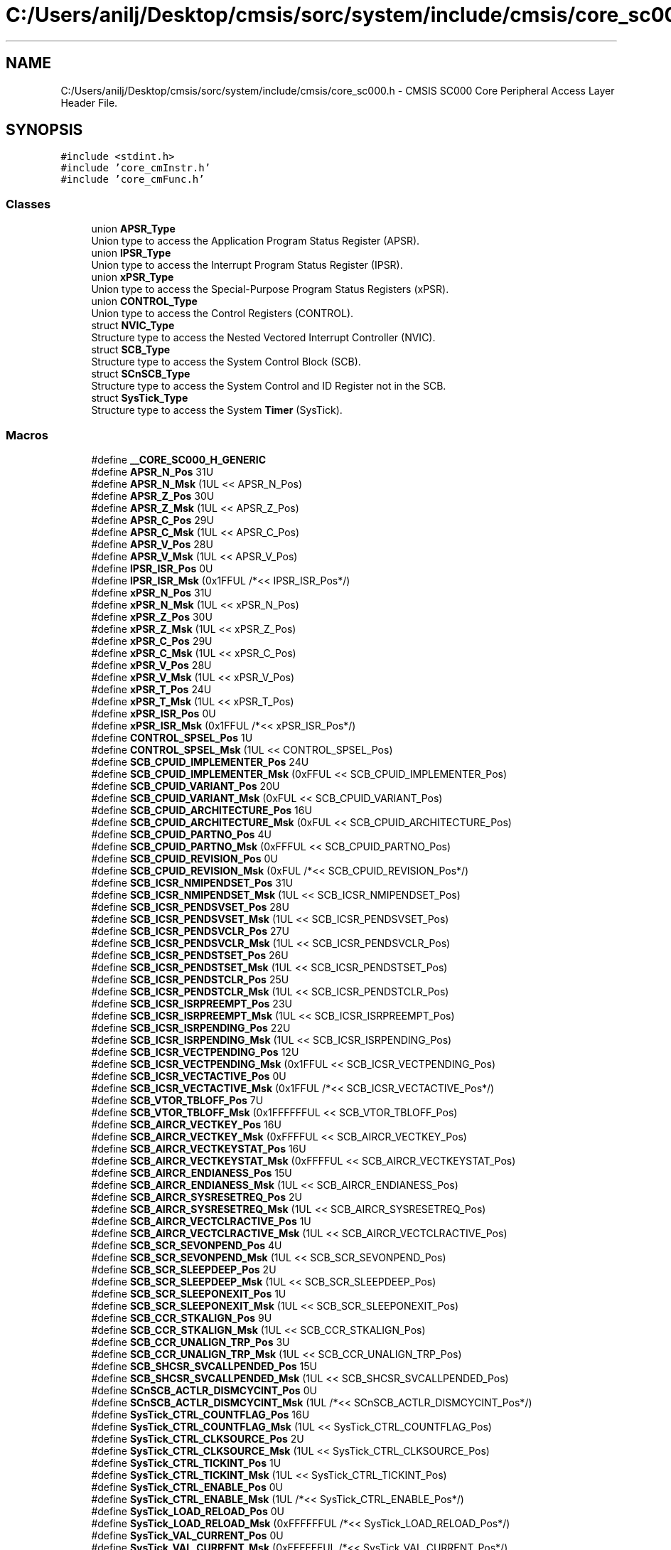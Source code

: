 .TH "C:/Users/anilj/Desktop/cmsis/sorc/system/include/cmsis/core_sc000.h" 3 "Sun Apr 16 2017" "STM32_CMSIS" \" -*- nroff -*-
.ad l
.nh
.SH NAME
C:/Users/anilj/Desktop/cmsis/sorc/system/include/cmsis/core_sc000.h \- CMSIS SC000 Core Peripheral Access Layer Header File\&.  

.SH SYNOPSIS
.br
.PP
\fC#include <stdint\&.h>\fP
.br
\fC#include 'core_cmInstr\&.h'\fP
.br
\fC#include 'core_cmFunc\&.h'\fP
.br

.SS "Classes"

.in +1c
.ti -1c
.RI "union \fBAPSR_Type\fP"
.br
.RI "Union type to access the Application Program Status Register (APSR)\&. "
.ti -1c
.RI "union \fBIPSR_Type\fP"
.br
.RI "Union type to access the Interrupt Program Status Register (IPSR)\&. "
.ti -1c
.RI "union \fBxPSR_Type\fP"
.br
.RI "Union type to access the Special-Purpose Program Status Registers (xPSR)\&. "
.ti -1c
.RI "union \fBCONTROL_Type\fP"
.br
.RI "Union type to access the Control Registers (CONTROL)\&. "
.ti -1c
.RI "struct \fBNVIC_Type\fP"
.br
.RI "Structure type to access the Nested Vectored Interrupt Controller (NVIC)\&. "
.ti -1c
.RI "struct \fBSCB_Type\fP"
.br
.RI "Structure type to access the System Control Block (SCB)\&. "
.ti -1c
.RI "struct \fBSCnSCB_Type\fP"
.br
.RI "Structure type to access the System Control and ID Register not in the SCB\&. "
.ti -1c
.RI "struct \fBSysTick_Type\fP"
.br
.RI "Structure type to access the System \fBTimer\fP (SysTick)\&. "
.in -1c
.SS "Macros"

.in +1c
.ti -1c
.RI "#define \fB__CORE_SC000_H_GENERIC\fP"
.br
.ti -1c
.RI "#define \fBAPSR_N_Pos\fP   31U"
.br
.ti -1c
.RI "#define \fBAPSR_N_Msk\fP   (1UL << APSR_N_Pos)"
.br
.ti -1c
.RI "#define \fBAPSR_Z_Pos\fP   30U"
.br
.ti -1c
.RI "#define \fBAPSR_Z_Msk\fP   (1UL << APSR_Z_Pos)"
.br
.ti -1c
.RI "#define \fBAPSR_C_Pos\fP   29U"
.br
.ti -1c
.RI "#define \fBAPSR_C_Msk\fP   (1UL << APSR_C_Pos)"
.br
.ti -1c
.RI "#define \fBAPSR_V_Pos\fP   28U"
.br
.ti -1c
.RI "#define \fBAPSR_V_Msk\fP   (1UL << APSR_V_Pos)"
.br
.ti -1c
.RI "#define \fBIPSR_ISR_Pos\fP   0U"
.br
.ti -1c
.RI "#define \fBIPSR_ISR_Msk\fP   (0x1FFUL /*<< IPSR_ISR_Pos*/)"
.br
.ti -1c
.RI "#define \fBxPSR_N_Pos\fP   31U"
.br
.ti -1c
.RI "#define \fBxPSR_N_Msk\fP   (1UL << xPSR_N_Pos)"
.br
.ti -1c
.RI "#define \fBxPSR_Z_Pos\fP   30U"
.br
.ti -1c
.RI "#define \fBxPSR_Z_Msk\fP   (1UL << xPSR_Z_Pos)"
.br
.ti -1c
.RI "#define \fBxPSR_C_Pos\fP   29U"
.br
.ti -1c
.RI "#define \fBxPSR_C_Msk\fP   (1UL << xPSR_C_Pos)"
.br
.ti -1c
.RI "#define \fBxPSR_V_Pos\fP   28U"
.br
.ti -1c
.RI "#define \fBxPSR_V_Msk\fP   (1UL << xPSR_V_Pos)"
.br
.ti -1c
.RI "#define \fBxPSR_T_Pos\fP   24U"
.br
.ti -1c
.RI "#define \fBxPSR_T_Msk\fP   (1UL << xPSR_T_Pos)"
.br
.ti -1c
.RI "#define \fBxPSR_ISR_Pos\fP   0U"
.br
.ti -1c
.RI "#define \fBxPSR_ISR_Msk\fP   (0x1FFUL /*<< xPSR_ISR_Pos*/)"
.br
.ti -1c
.RI "#define \fBCONTROL_SPSEL_Pos\fP   1U"
.br
.ti -1c
.RI "#define \fBCONTROL_SPSEL_Msk\fP   (1UL << CONTROL_SPSEL_Pos)"
.br
.ti -1c
.RI "#define \fBSCB_CPUID_IMPLEMENTER_Pos\fP   24U"
.br
.ti -1c
.RI "#define \fBSCB_CPUID_IMPLEMENTER_Msk\fP   (0xFFUL << SCB_CPUID_IMPLEMENTER_Pos)"
.br
.ti -1c
.RI "#define \fBSCB_CPUID_VARIANT_Pos\fP   20U"
.br
.ti -1c
.RI "#define \fBSCB_CPUID_VARIANT_Msk\fP   (0xFUL << SCB_CPUID_VARIANT_Pos)"
.br
.ti -1c
.RI "#define \fBSCB_CPUID_ARCHITECTURE_Pos\fP   16U"
.br
.ti -1c
.RI "#define \fBSCB_CPUID_ARCHITECTURE_Msk\fP   (0xFUL << SCB_CPUID_ARCHITECTURE_Pos)"
.br
.ti -1c
.RI "#define \fBSCB_CPUID_PARTNO_Pos\fP   4U"
.br
.ti -1c
.RI "#define \fBSCB_CPUID_PARTNO_Msk\fP   (0xFFFUL << SCB_CPUID_PARTNO_Pos)"
.br
.ti -1c
.RI "#define \fBSCB_CPUID_REVISION_Pos\fP   0U"
.br
.ti -1c
.RI "#define \fBSCB_CPUID_REVISION_Msk\fP   (0xFUL /*<< SCB_CPUID_REVISION_Pos*/)"
.br
.ti -1c
.RI "#define \fBSCB_ICSR_NMIPENDSET_Pos\fP   31U"
.br
.ti -1c
.RI "#define \fBSCB_ICSR_NMIPENDSET_Msk\fP   (1UL << SCB_ICSR_NMIPENDSET_Pos)"
.br
.ti -1c
.RI "#define \fBSCB_ICSR_PENDSVSET_Pos\fP   28U"
.br
.ti -1c
.RI "#define \fBSCB_ICSR_PENDSVSET_Msk\fP   (1UL << SCB_ICSR_PENDSVSET_Pos)"
.br
.ti -1c
.RI "#define \fBSCB_ICSR_PENDSVCLR_Pos\fP   27U"
.br
.ti -1c
.RI "#define \fBSCB_ICSR_PENDSVCLR_Msk\fP   (1UL << SCB_ICSR_PENDSVCLR_Pos)"
.br
.ti -1c
.RI "#define \fBSCB_ICSR_PENDSTSET_Pos\fP   26U"
.br
.ti -1c
.RI "#define \fBSCB_ICSR_PENDSTSET_Msk\fP   (1UL << SCB_ICSR_PENDSTSET_Pos)"
.br
.ti -1c
.RI "#define \fBSCB_ICSR_PENDSTCLR_Pos\fP   25U"
.br
.ti -1c
.RI "#define \fBSCB_ICSR_PENDSTCLR_Msk\fP   (1UL << SCB_ICSR_PENDSTCLR_Pos)"
.br
.ti -1c
.RI "#define \fBSCB_ICSR_ISRPREEMPT_Pos\fP   23U"
.br
.ti -1c
.RI "#define \fBSCB_ICSR_ISRPREEMPT_Msk\fP   (1UL << SCB_ICSR_ISRPREEMPT_Pos)"
.br
.ti -1c
.RI "#define \fBSCB_ICSR_ISRPENDING_Pos\fP   22U"
.br
.ti -1c
.RI "#define \fBSCB_ICSR_ISRPENDING_Msk\fP   (1UL << SCB_ICSR_ISRPENDING_Pos)"
.br
.ti -1c
.RI "#define \fBSCB_ICSR_VECTPENDING_Pos\fP   12U"
.br
.ti -1c
.RI "#define \fBSCB_ICSR_VECTPENDING_Msk\fP   (0x1FFUL << SCB_ICSR_VECTPENDING_Pos)"
.br
.ti -1c
.RI "#define \fBSCB_ICSR_VECTACTIVE_Pos\fP   0U"
.br
.ti -1c
.RI "#define \fBSCB_ICSR_VECTACTIVE_Msk\fP   (0x1FFUL /*<< SCB_ICSR_VECTACTIVE_Pos*/)"
.br
.ti -1c
.RI "#define \fBSCB_VTOR_TBLOFF_Pos\fP   7U"
.br
.ti -1c
.RI "#define \fBSCB_VTOR_TBLOFF_Msk\fP   (0x1FFFFFFUL << SCB_VTOR_TBLOFF_Pos)"
.br
.ti -1c
.RI "#define \fBSCB_AIRCR_VECTKEY_Pos\fP   16U"
.br
.ti -1c
.RI "#define \fBSCB_AIRCR_VECTKEY_Msk\fP   (0xFFFFUL << SCB_AIRCR_VECTKEY_Pos)"
.br
.ti -1c
.RI "#define \fBSCB_AIRCR_VECTKEYSTAT_Pos\fP   16U"
.br
.ti -1c
.RI "#define \fBSCB_AIRCR_VECTKEYSTAT_Msk\fP   (0xFFFFUL << SCB_AIRCR_VECTKEYSTAT_Pos)"
.br
.ti -1c
.RI "#define \fBSCB_AIRCR_ENDIANESS_Pos\fP   15U"
.br
.ti -1c
.RI "#define \fBSCB_AIRCR_ENDIANESS_Msk\fP   (1UL << SCB_AIRCR_ENDIANESS_Pos)"
.br
.ti -1c
.RI "#define \fBSCB_AIRCR_SYSRESETREQ_Pos\fP   2U"
.br
.ti -1c
.RI "#define \fBSCB_AIRCR_SYSRESETREQ_Msk\fP   (1UL << SCB_AIRCR_SYSRESETREQ_Pos)"
.br
.ti -1c
.RI "#define \fBSCB_AIRCR_VECTCLRACTIVE_Pos\fP   1U"
.br
.ti -1c
.RI "#define \fBSCB_AIRCR_VECTCLRACTIVE_Msk\fP   (1UL << SCB_AIRCR_VECTCLRACTIVE_Pos)"
.br
.ti -1c
.RI "#define \fBSCB_SCR_SEVONPEND_Pos\fP   4U"
.br
.ti -1c
.RI "#define \fBSCB_SCR_SEVONPEND_Msk\fP   (1UL << SCB_SCR_SEVONPEND_Pos)"
.br
.ti -1c
.RI "#define \fBSCB_SCR_SLEEPDEEP_Pos\fP   2U"
.br
.ti -1c
.RI "#define \fBSCB_SCR_SLEEPDEEP_Msk\fP   (1UL << SCB_SCR_SLEEPDEEP_Pos)"
.br
.ti -1c
.RI "#define \fBSCB_SCR_SLEEPONEXIT_Pos\fP   1U"
.br
.ti -1c
.RI "#define \fBSCB_SCR_SLEEPONEXIT_Msk\fP   (1UL << SCB_SCR_SLEEPONEXIT_Pos)"
.br
.ti -1c
.RI "#define \fBSCB_CCR_STKALIGN_Pos\fP   9U"
.br
.ti -1c
.RI "#define \fBSCB_CCR_STKALIGN_Msk\fP   (1UL << SCB_CCR_STKALIGN_Pos)"
.br
.ti -1c
.RI "#define \fBSCB_CCR_UNALIGN_TRP_Pos\fP   3U"
.br
.ti -1c
.RI "#define \fBSCB_CCR_UNALIGN_TRP_Msk\fP   (1UL << SCB_CCR_UNALIGN_TRP_Pos)"
.br
.ti -1c
.RI "#define \fBSCB_SHCSR_SVCALLPENDED_Pos\fP   15U"
.br
.ti -1c
.RI "#define \fBSCB_SHCSR_SVCALLPENDED_Msk\fP   (1UL << SCB_SHCSR_SVCALLPENDED_Pos)"
.br
.ti -1c
.RI "#define \fBSCnSCB_ACTLR_DISMCYCINT_Pos\fP   0U"
.br
.ti -1c
.RI "#define \fBSCnSCB_ACTLR_DISMCYCINT_Msk\fP   (1UL /*<< SCnSCB_ACTLR_DISMCYCINT_Pos*/)"
.br
.ti -1c
.RI "#define \fBSysTick_CTRL_COUNTFLAG_Pos\fP   16U"
.br
.ti -1c
.RI "#define \fBSysTick_CTRL_COUNTFLAG_Msk\fP   (1UL << SysTick_CTRL_COUNTFLAG_Pos)"
.br
.ti -1c
.RI "#define \fBSysTick_CTRL_CLKSOURCE_Pos\fP   2U"
.br
.ti -1c
.RI "#define \fBSysTick_CTRL_CLKSOURCE_Msk\fP   (1UL << SysTick_CTRL_CLKSOURCE_Pos)"
.br
.ti -1c
.RI "#define \fBSysTick_CTRL_TICKINT_Pos\fP   1U"
.br
.ti -1c
.RI "#define \fBSysTick_CTRL_TICKINT_Msk\fP   (1UL << SysTick_CTRL_TICKINT_Pos)"
.br
.ti -1c
.RI "#define \fBSysTick_CTRL_ENABLE_Pos\fP   0U"
.br
.ti -1c
.RI "#define \fBSysTick_CTRL_ENABLE_Msk\fP   (1UL /*<< SysTick_CTRL_ENABLE_Pos*/)"
.br
.ti -1c
.RI "#define \fBSysTick_LOAD_RELOAD_Pos\fP   0U"
.br
.ti -1c
.RI "#define \fBSysTick_LOAD_RELOAD_Msk\fP   (0xFFFFFFUL /*<< SysTick_LOAD_RELOAD_Pos*/)"
.br
.ti -1c
.RI "#define \fBSysTick_VAL_CURRENT_Pos\fP   0U"
.br
.ti -1c
.RI "#define \fBSysTick_VAL_CURRENT_Msk\fP   (0xFFFFFFUL /*<< SysTick_VAL_CURRENT_Pos*/)"
.br
.ti -1c
.RI "#define \fBSysTick_CALIB_NOREF_Pos\fP   31U"
.br
.ti -1c
.RI "#define \fBSysTick_CALIB_NOREF_Msk\fP   (1UL << SysTick_CALIB_NOREF_Pos)"
.br
.ti -1c
.RI "#define \fBSysTick_CALIB_SKEW_Pos\fP   30U"
.br
.ti -1c
.RI "#define \fBSysTick_CALIB_SKEW_Msk\fP   (1UL << SysTick_CALIB_SKEW_Pos)"
.br
.ti -1c
.RI "#define \fBSysTick_CALIB_TENMS_Pos\fP   0U"
.br
.ti -1c
.RI "#define \fBSysTick_CALIB_TENMS_Msk\fP   (0xFFFFFFUL /*<< SysTick_CALIB_TENMS_Pos*/)"
.br
.ti -1c
.RI "#define \fB_VAL2FLD\fP(field,  \fBvalue\fP)   ((\fBvalue\fP << field ## _Pos) & field ## _Msk)"
.br
.RI "Mask and shift a bit field value for use in a register bit range\&. "
.ti -1c
.RI "#define \fB_FLD2VAL\fP(field,  \fBvalue\fP)   ((\fBvalue\fP & field ## _Msk) >> field ## _Pos)"
.br
.RI "Mask and shift a register value to extract a bit filed value\&. "
.ti -1c
.RI "#define \fBSCS_BASE\fP   (0xE000E000UL)"
.br
.ti -1c
.RI "#define \fBSysTick_BASE\fP   (\fBSCS_BASE\fP +  0x0010UL)"
.br
.ti -1c
.RI "#define \fBNVIC_BASE\fP   (\fBSCS_BASE\fP +  0x0100UL)"
.br
.ti -1c
.RI "#define \fBSCB_BASE\fP   (\fBSCS_BASE\fP +  0x0D00UL)"
.br
.ti -1c
.RI "#define \fBSCnSCB\fP   ((\fBSCnSCB_Type\fP    *)     \fBSCS_BASE\fP      )"
.br
.ti -1c
.RI "#define \fBSCB\fP   ((\fBSCB_Type\fP       *)     \fBSCB_BASE\fP      )"
.br
.ti -1c
.RI "#define \fBSysTick\fP   ((\fBSysTick_Type\fP   *)     \fBSysTick_BASE\fP  )"
.br
.ti -1c
.RI "#define \fBNVIC\fP   ((\fBNVIC_Type\fP      *)     \fBNVIC_BASE\fP     )"
.br
.ti -1c
.RI "#define \fB_BIT_SHIFT\fP(\fBIRQn\fP)   (  ((((uint32_t)(int32_t)(\fBIRQn\fP))         )      &  0x03UL) * 8UL)"
.br
.ti -1c
.RI "#define \fB_SHP_IDX\fP(\fBIRQn\fP)   ( (((((uint32_t)(int32_t)(\fBIRQn\fP)) & 0x0FUL)\-8UL) >>    2UL)      )"
.br
.ti -1c
.RI "#define \fB_IP_IDX\fP(\fBIRQn\fP)   (   (((uint32_t)(int32_t)(\fBIRQn\fP))                >>    2UL)      )"
.br
.in -1c
.PP
.RI "\fB\fP"
.br

.in +1c
.in +1c
.ti -1c
.RI "#define \fB__SC000_CMSIS_VERSION_MAIN\fP   (0x04U)"
.br
.ti -1c
.RI "#define \fB__SC000_CMSIS_VERSION_SUB\fP   (0x1EU)"
.br
.ti -1c
.RI "#define \fB__SC000_CMSIS_VERSION\fP"
.br
.ti -1c
.RI "#define \fB__CORTEX_SC\fP   (000U)"
.br
.ti -1c
.RI "#define \fB__FPU_USED\fP   0U"
.br
.ti -1c
.RI "#define \fB__CORE_SC000_H_DEPENDANT\fP"
.br
.ti -1c
.RI "#define \fB__I\fP   \fBvolatile\fP const"
.br
.ti -1c
.RI "#define \fB__O\fP   \fBvolatile\fP"
.br
.ti -1c
.RI "#define \fB__IO\fP   \fBvolatile\fP"
.br
.ti -1c
.RI "#define \fB__IM\fP   \fBvolatile\fP const      /*! Defines 'read only' structure member permissions */"
.br
.ti -1c
.RI "#define \fB__OM\fP   \fBvolatile\fP            /*! Defines 'write only' structure member permissions */"
.br
.ti -1c
.RI "#define \fB__IOM\fP   \fBvolatile\fP            /*! Defines 'read / write' structure member permissions */"
.br
.in -1c
.in -1c
.SS "Functions"

.in +1c
.ti -1c
.RI "__STATIC_INLINE void \fBNVIC_EnableIRQ\fP (\fBIRQn_Type\fP \fBIRQn\fP)"
.br
.RI "Enable External Interrupt\&. "
.ti -1c
.RI "__STATIC_INLINE void \fBNVIC_DisableIRQ\fP (\fBIRQn_Type\fP \fBIRQn\fP)"
.br
.RI "Disable External Interrupt\&. "
.ti -1c
.RI "__STATIC_INLINE uint32_t \fBNVIC_GetPendingIRQ\fP (\fBIRQn_Type\fP \fBIRQn\fP)"
.br
.RI "Get Pending Interrupt\&. "
.ti -1c
.RI "__STATIC_INLINE void \fBNVIC_SetPendingIRQ\fP (\fBIRQn_Type\fP \fBIRQn\fP)"
.br
.RI "Set Pending Interrupt\&. "
.ti -1c
.RI "__STATIC_INLINE void \fBNVIC_ClearPendingIRQ\fP (\fBIRQn_Type\fP \fBIRQn\fP)"
.br
.RI "Clear Pending Interrupt\&. "
.ti -1c
.RI "__STATIC_INLINE void \fBNVIC_SetPriority\fP (\fBIRQn_Type\fP \fBIRQn\fP, uint32_t priority)"
.br
.RI "Set Interrupt Priority\&. "
.ti -1c
.RI "__STATIC_INLINE uint32_t \fBNVIC_GetPriority\fP (\fBIRQn_Type\fP \fBIRQn\fP)"
.br
.RI "Get Interrupt Priority\&. "
.ti -1c
.RI "__STATIC_INLINE void \fBNVIC_SystemReset\fP (void)"
.br
.RI "System Reset\&. "
.ti -1c
.RI "__STATIC_INLINE uint32_t \fBSysTick_Config\fP (uint32_t ticks)"
.br
.RI "System Tick Configuration\&. "
.in -1c
.SH "Detailed Description"
.PP 
CMSIS SC000 Core Peripheral Access Layer Header File\&. 


.PP
\fBVersion:\fP
.RS 4
V4\&.30 
.RE
.PP
\fBDate:\fP
.RS 4
20\&. October 2015 
.RE
.PP

.PP
Definition in file \fBcore_sc000\&.h\fP\&.
.SH "Macro Definition Documentation"
.PP 
.SS "#define __CORE_SC000_H_DEPENDANT"

.PP
Definition at line 175 of file core_sc000\&.h\&.
.SS "#define __CORE_SC000_H_GENERIC"

.PP
Definition at line 42 of file core_sc000\&.h\&.
.SS "#define __CORTEX_SC   (000U)"
Cortex secure core 
.PP
Definition at line 79 of file core_sc000\&.h\&.
.SS "#define __FPU_USED   0U"
__FPU_USED indicates whether an FPU is used or not\&. This core does not support an FPU at all 
.PP
Definition at line 124 of file core_sc000\&.h\&.
.SS "#define __I   \fBvolatile\fP const"
Defines 'read only' permissions 
.PP
Definition at line 215 of file core_sc000\&.h\&.
.SS "#define __IM   \fBvolatile\fP const      /*! Defines 'read only' structure member permissions */"

.PP
Definition at line 221 of file core_sc000\&.h\&.
.SS "#define __IO   \fBvolatile\fP"
Defines 'read / write' permissions 
.PP
Definition at line 218 of file core_sc000\&.h\&.
.SS "#define __IOM   \fBvolatile\fP            /*! Defines 'read / write' structure member permissions */"

.PP
Definition at line 223 of file core_sc000\&.h\&.
.SS "#define __O   \fBvolatile\fP"
Defines 'write only' permissions 
.PP
Definition at line 217 of file core_sc000\&.h\&.
.SS "#define __OM   \fBvolatile\fP            /*! Defines 'write only' structure member permissions */"

.PP
Definition at line 222 of file core_sc000\&.h\&.
.SS "#define __SC000_CMSIS_VERSION"
\fBValue:\fP
.PP
.nf
((__SC000_CMSIS_VERSION_MAIN << 16U) | \
                                      __SC000_CMSIS_VERSION_SUB           )
.fi
CMSIS HAL version number 
.PP
Definition at line 76 of file core_sc000\&.h\&.
.SS "#define __SC000_CMSIS_VERSION_MAIN   (0x04U)"
[31:16] CMSIS HAL main version 
.PP
Definition at line 74 of file core_sc000\&.h\&.
.SS "#define __SC000_CMSIS_VERSION_SUB   (0x1EU)"
[15:0] CMSIS HAL sub version 
.PP
Definition at line 75 of file core_sc000\&.h\&.
.SH "Author"
.PP 
Generated automatically by Doxygen for STM32_CMSIS from the source code\&.
